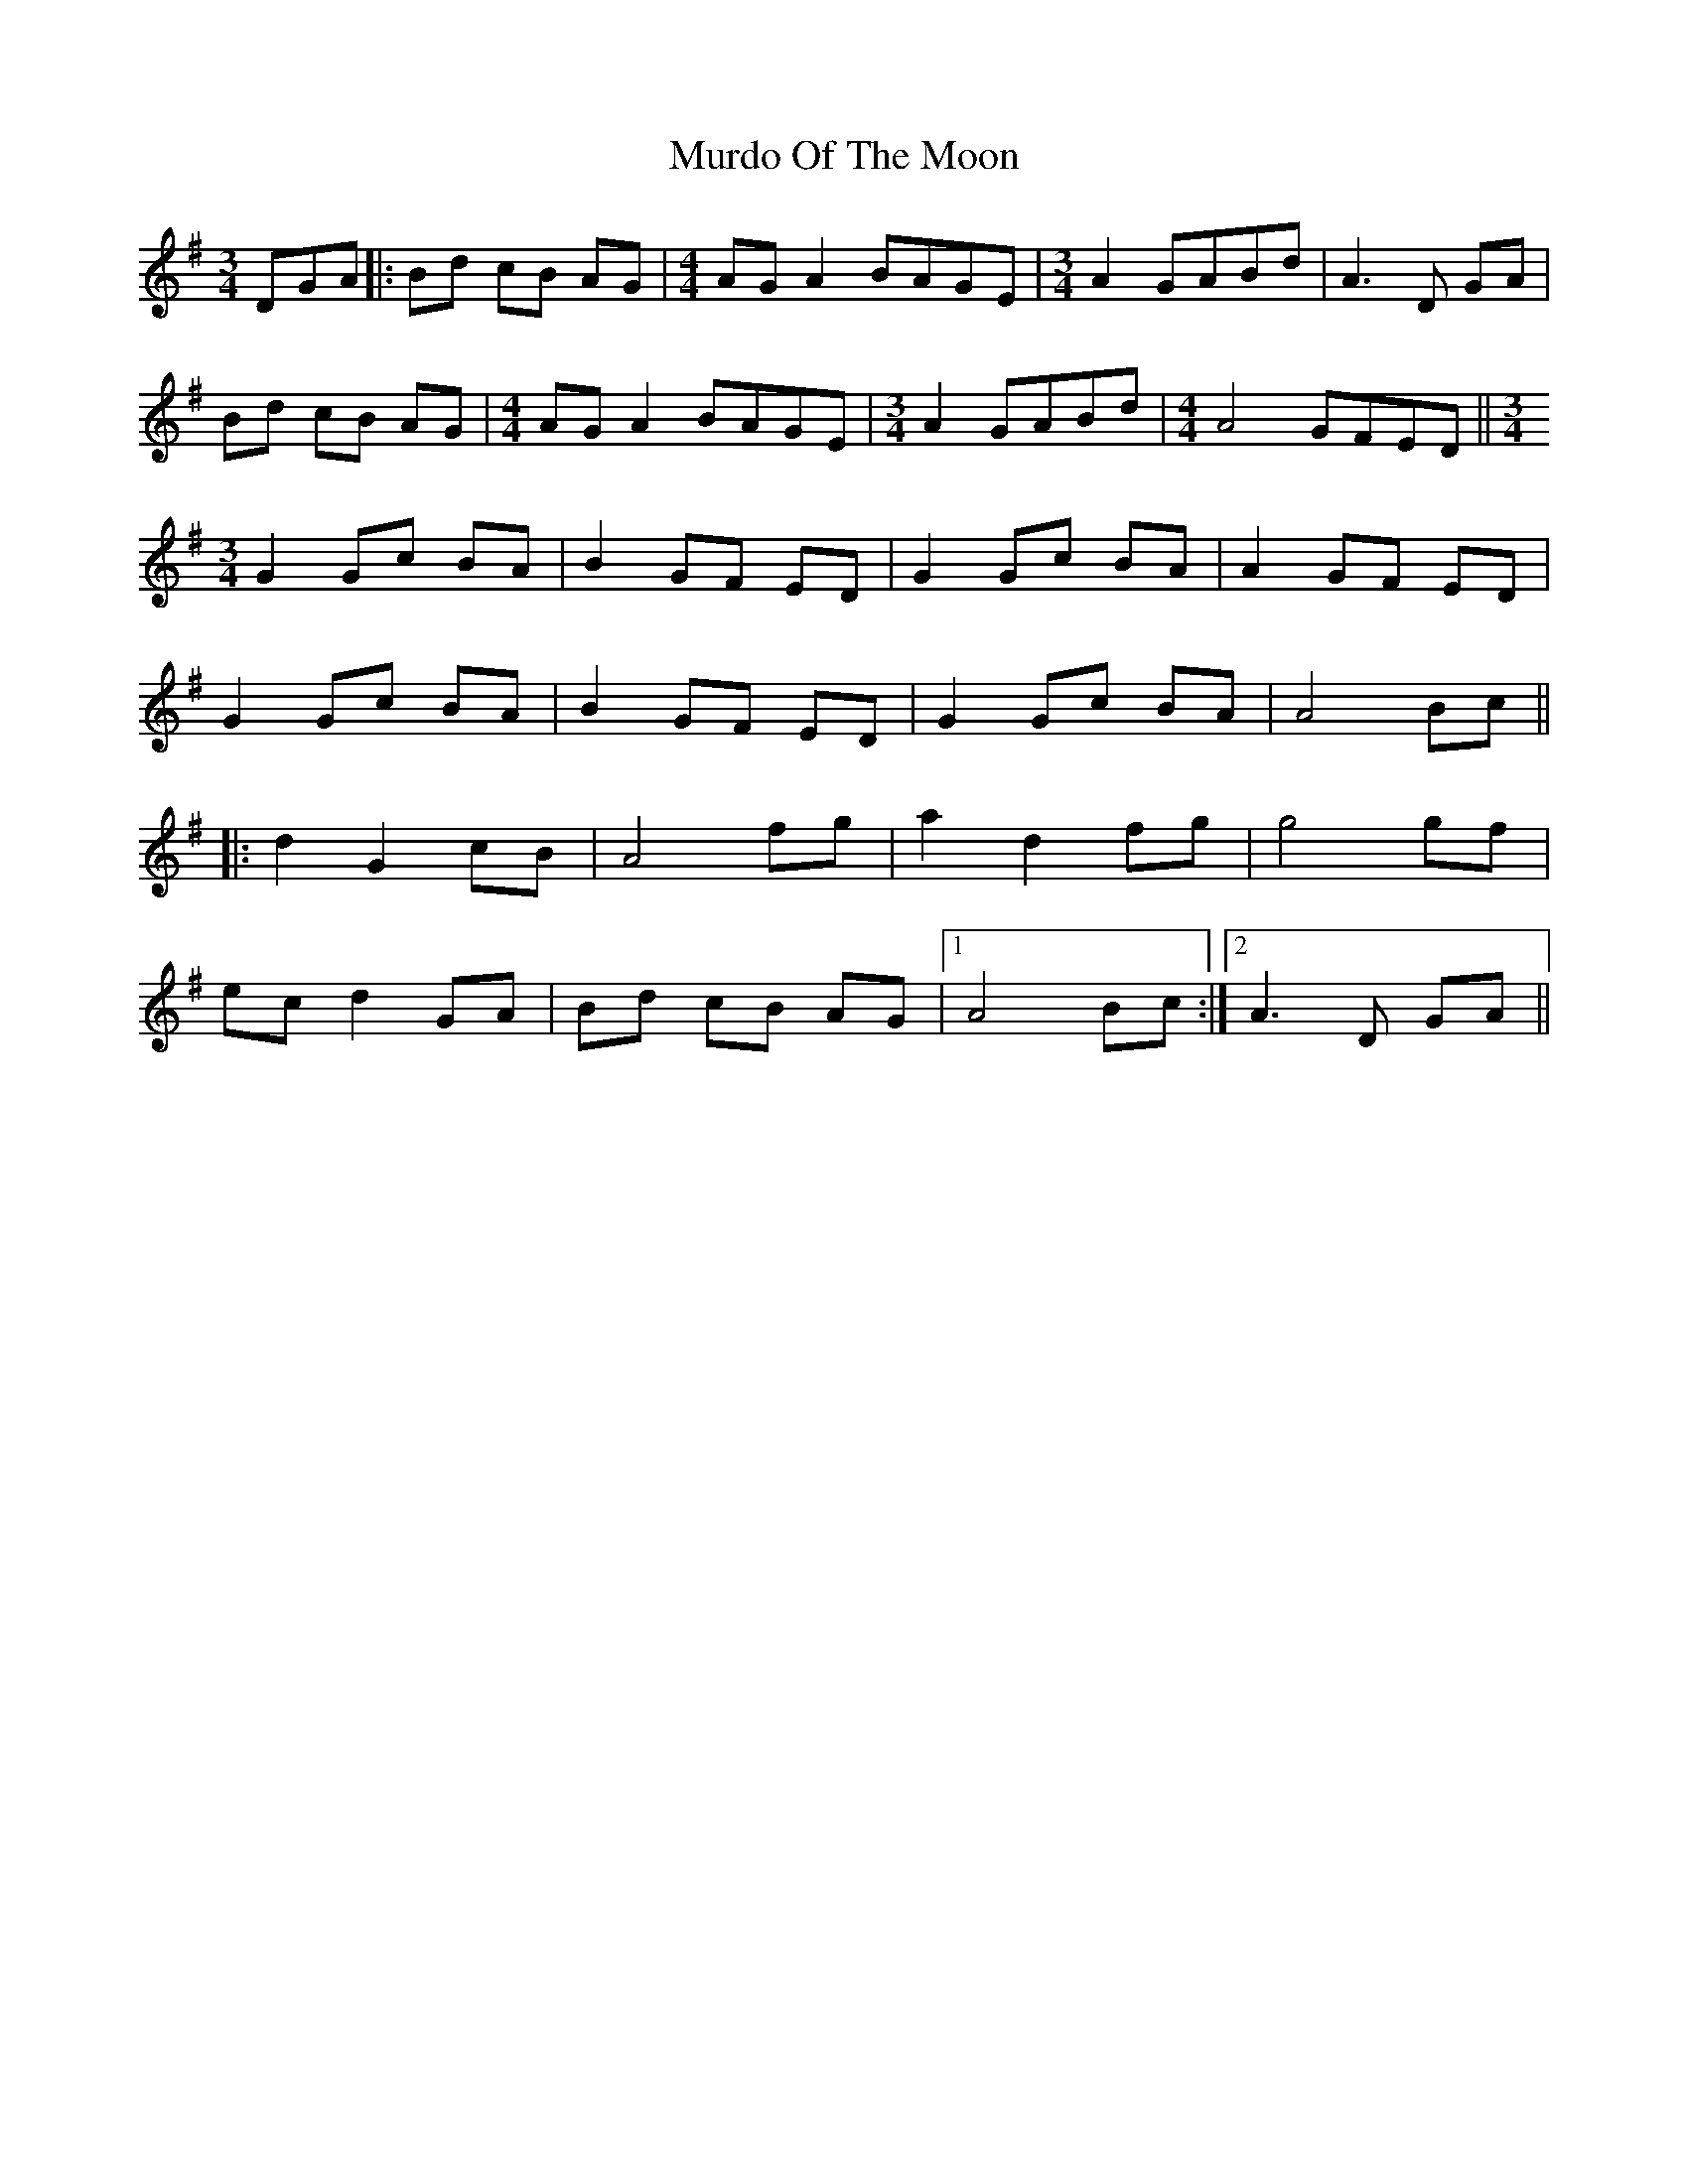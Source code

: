 X: 28554
T: Murdo Of The Moon
R: waltz
M: 3/4
K: Gmajor
DGA|:Bd cB AG|[M:4/4] AG A2 BAGE|[M:3/4] A2 GABd|A3 D GA|
Bd cB AG|[M:4/4] AG A2 BAGE|[M:3/4] A2 GABd|[M:4/4] A4 GFED||[M:3/4]
G2 Gc BA|B2 GF ED|G2 Gc BA|A2 GF ED|
G2 Gc BA|B2 GF ED|G2 Gc BA|A4 Bc||
|:d2 G2 cB|A4 fg|a2 d2 fg|g4 gf|
ec d2 GA|Bd cB AG|1 A4 Bc:|2 A3 D GA||

